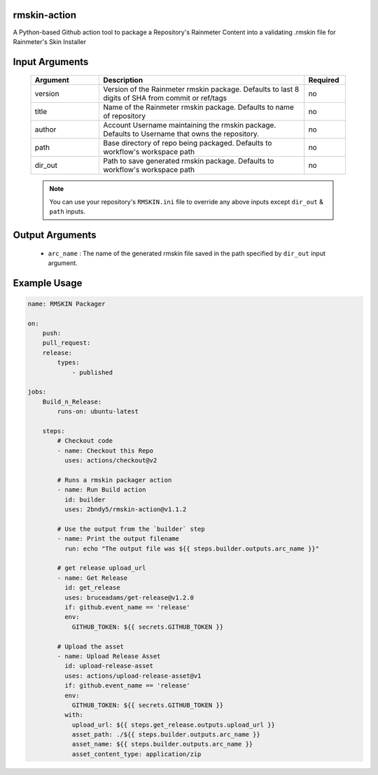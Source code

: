 
.. image:: https://github.com/2bndy5/rmskin-action/workflows/CI/badge.svg
    :target: https://github.com/2bndy5/rmskin-action/actions


rmskin-action
=============

A Python-based Github action tool to package a Repository's Rainmeter Content into a validating .rmskin file for Rainmeter's Skin Installer

Input Arguments
===============

    .. csv-table::
        :header: "Argument", "Description", "Required"
        :widths: 5, 15, 3

        "version", "Version of the Rainmeter rmskin package. Defaults to last 8 digits of SHA from commit or ref/tags", "no"
        "title", "Name of the Rainmeter rmskin package. Defaults to name of repository", "no"
        "author", "Account Username maintaining the rmskin package. Defaults to Username that owns the repository.", "no"
        "path", "Base directory of repo being packaged. Defaults to workflow's workspace path", "no"
        "dir_out", "Path to save generated rmskin package. Defaults to workflow's workspace path", "no"

    .. note:: 
        You can use your repository's ``RMSKIN.ini`` file to override any above inputs except ``dir_out`` & ``path`` inputs.

Output Arguments
================

    * ``arc_name`` : The name of the generated rmskin file saved in the
      path specified by ``dir_out`` input argument.

Example Usage
=============

.. code-block:: yaml
    
    name: RMSKIN Packager

    on: 
        push:
        pull_request:
        release:
            types: 
                - published

    jobs:
        Build_n_Release:
            runs-on: ubuntu-latest

        steps:
            # Checkout code
            - name: Checkout this Repo
              uses: actions/checkout@v2

            # Runs a rmskin packager action
            - name: Run Build action
              id: builder
              uses: 2bndy5/rmskin-action@v1.1.2

            # Use the output from the `builder` step
            - name: Print the output filename
              run: echo "The output file was ${{ steps.builder.outputs.arc_name }}"
            
            # get release upload_url
            - name: Get Release
              id: get_release
              uses: bruceadams/get-release@v1.2.0
              if: github.event_name == 'release'
              env:
                GITHUB_TOKEN: ${{ secrets.GITHUB_TOKEN }}

            # Upload the asset
            - name: Upload Release Asset
              id: upload-release-asset 
              uses: actions/upload-release-asset@v1
              if: github.event_name == 'release'
              env:
                GITHUB_TOKEN: ${{ secrets.GITHUB_TOKEN }}
              with:
                upload_url: ${{ steps.get_release.outputs.upload_url }}
                asset_path: ./${{ steps.builder.outputs.arc_name }}
                asset_name: ${{ steps.builder.outputs.arc_name }}
                asset_content_type: application/zip
        
